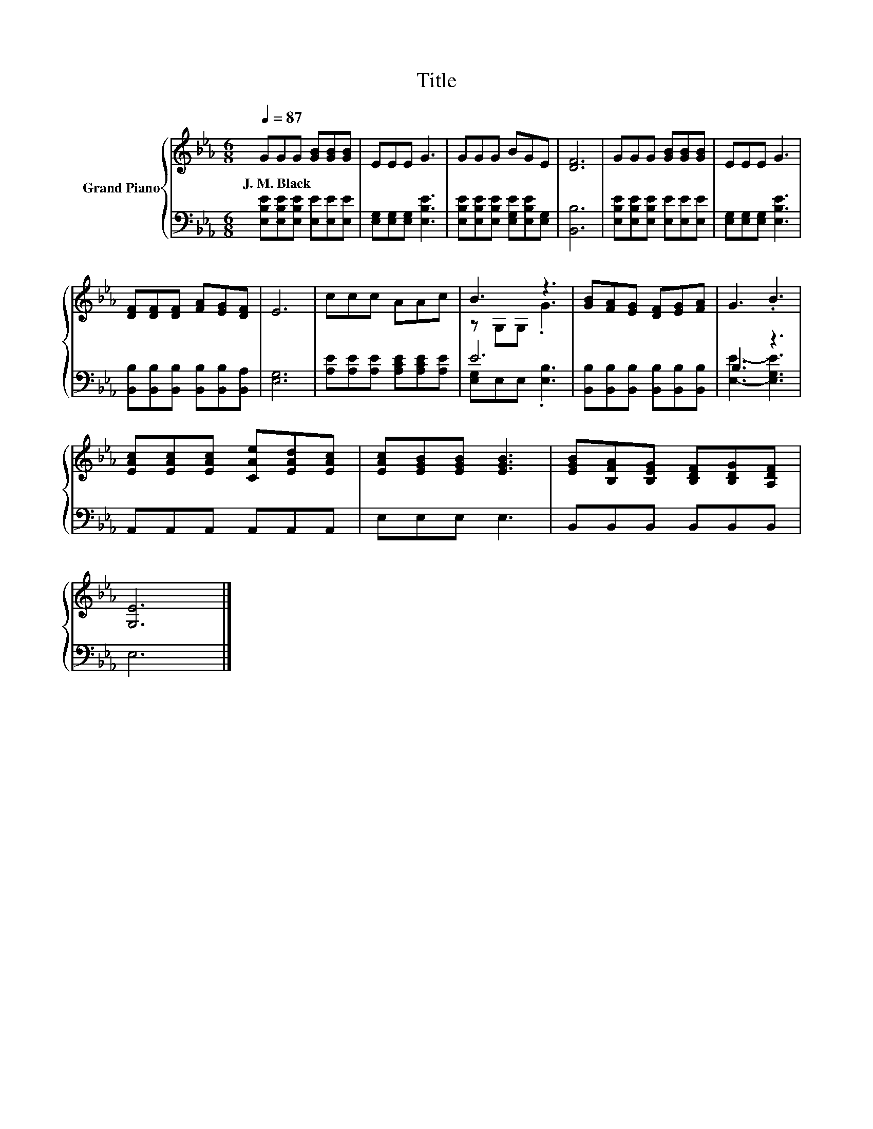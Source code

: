 X:1
T:Title
%%score { ( 1 3 ) | ( 2 4 ) }
L:1/8
Q:1/4=87
M:6/8
K:Eb
V:1 treble nm="Grand Piano"
V:3 treble 
V:2 bass 
V:4 bass 
V:1
 GGG [GB][GB][GB] | EEE G3 | GGG BGE | [DF]6 | GGG [GB][GB][GB] | EEE G3 | %6
w: J.~M.~Black * * * * *||||||
 [DF][DF][DF] [FA][EG][DF] | E6 | ccc AAc | B3 z3 | [GB][FA][EG] [DF][EG][FA] | G3 .B3 | %12
w: ||||||
 [EAc][EAc][EAc] [CAe][EAd][EAc] | [EAc][EGB][EGB] [EGB]3 | [EGB][B,FA][B,EG] [B,DF][B,DG][A,DF] | %15
w: |||
 [G,E]6 |] %16
w: |
V:2
 [E,B,E][E,B,E][E,B,E] [E,E][E,E][E,E] | [E,G,][E,G,][E,G,] [E,B,E]3 | %2
 [E,B,E][E,B,E][E,B,E] [E,G,E][E,B,E][E,G,] | [B,,B,]6 | [E,B,E][E,B,E][E,B,E] [E,E][E,E][E,E] | %5
 [E,G,][E,G,][E,G,] [E,B,E]3 | [B,,B,][B,,B,][B,,B,] [B,,B,][B,,B,][B,,A,] | [E,G,]6 | %8
 [A,E][A,E][A,E] [A,CE][A,CE][A,E] | E6 | [B,,B,][B,,B,][B,,B,] [B,,B,][B,,B,][B,,B,] | B,3 z3 | %12
 A,,A,,A,, A,,A,,A,, | E,E,E, E,3 | B,,B,,B,, B,,B,,B,, | E,6 |] %16
V:3
 x6 | x6 | x6 | x6 | x6 | x6 | x6 | x6 | x6 | z G,G, .G3 | x6 | x6 | x6 | x6 | x6 | x6 |] %16
V:4
 x6 | x6 | x6 | x6 | x6 | x6 | x6 | x6 | x6 | [E,G,]E,E, .[E,B,]3 | x6 | [E,E]3- [E,G,E]3 | x6 | %13
 x6 | x6 | x6 |] %16

